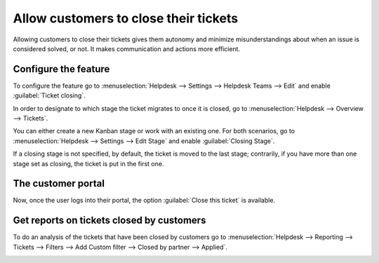======================================
Allow customers to close their tickets
======================================

Allowing customers to close their tickets gives them autonomy and minimize misunderstandings about
when an issue is considered solved, or not. It makes communication and actions more efficient.

Configure the feature
=====================

To configure the feature go to :menuselection:`Helpdesk --> Settings --> Helpdesk Teams --> Edit`
and enable :guilabel:`Ticket closing`.

.. image:: close_tickets/close-ticket-settings.png
   :alt: Ticket closing in Odoo Helpdesk

In order to designate to which stage the ticket migrates to once it is closed, go to
:menuselection:`Helpdesk --> Overview --> Tickets`.

.. image:: close_tickets/customer-care-tickets.png
   :alt: Ticket closing in Odoo Helpdesk

You can either create a new Kanban stage or work with an existing one. For both scenarios, go to
:menuselection:`Helpdesk --> Settings --> Edit Stage` and enable :guilabel:`Closing Stage`.

.. image:: close_tickets/edit-column-closing-stage.png
   :alt: Ticket closing in Odoo Helpdesk

If a closing stage is not specified, by default, the ticket is moved to the last stage; contrarily,
if you have more than one stage set as closing, the ticket is put in the first one.

The customer portal
===================

Now, once the user logs into their portal, the option :guilabel:`Close this ticket` is available.

.. image:: close_tickets/customer-view-close-ticket.png
   :alt: Ticket closing in Odoo Helpdesk

Get reports on tickets closed by customers
==========================================

To do an analysis of the tickets that have been closed by customers go to :menuselection:`Helpdesk
--> Reporting --> Tickets --> Filters --> Add Custom filter --> Closed by partner --> Applied`.

.. image:: close_tickets/closed-by-search-filter.png
   :alt: Reports on Ticket closing in Odoo Helpdesk
